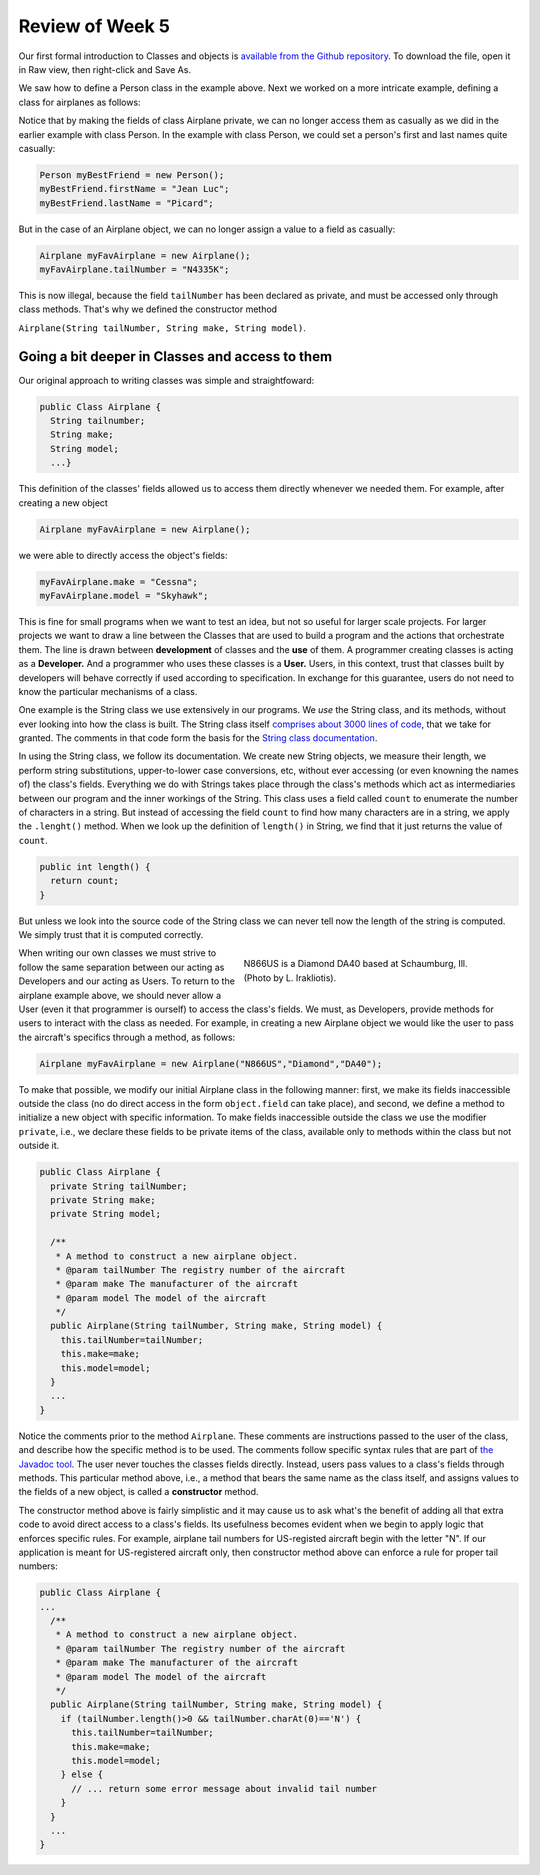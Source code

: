 
Review of Week 5
=================

Our first formal introduction to Classes and objects is `available from the Github repository <https://github.com/lgreco/cdp/blob/master/source/COMP170/codeExamples/Person.java>`_. To download the file, open it in Raw view, then right-click and Save As.

We saw how to define a Person class in the example above. Next we worked on a more intricate example, defining a class for airplanes as follows:

.. code-block:: java
   :linenos:
   
   public class Airplane {

    private String tailNumber;
    private String make;
    private String model;
    private int altitude, airspeed;

    public Airplane() {
        airspeed = 0;
        altitude=0;
    } // default constructor

    public Airplane(String tailNumber, String make, String model) {
        this.tailNumber = tailNumber;
        this.make = make;
        this.model = model;
        airspeed = 0;
        altitude = 0;
    } // standard constructor

    public void takeOff(String tailNumber) {
        airspeed = 100;
        altitude = 100;
    } // method takeOff

    public int sayAltitude() {
        return altitude;
    } // method sayAltitude (an accessor method)

    public int sayAirspeed() {
        return airspeed;
    } // method sayAirspeed (an accessor method)

    public static void main(String[] args) {
        Airplane myFavAirplane = new Airplane("N4335K", "Piper", "Archer");
        Airplane myOtherFavAirplane = new Airplane("N866US", "Diamond", "Star");

        System.out.println(myFavAirplane.sayAltitude());
    }
   }

Notice that by making the fields of class Airplane private, we can no longer access them as casually as we did in the earlier example with class Person. In the example with class Person, we could set a person's first and last names quite casually:

.. code-block:: java 

   Person myBestFriend = new Person();
   myBestFriend.firstName = "Jean Luc";
   myBestFriend.lastName = "Picard";


But in the case of an Airplane object, we can no longer assign a value to a field as casually:
 
.. code-block:: java
 
    Airplane myFavAirplane = new Airplane();
    myFavAirplane.tailNumber = "N4335K";

This is now illegal, because the field ``tailNumber`` has been declared as private, and must be accessed only through class methods. That's why we defined the constructor method 

``Airplane(String tailNumber, String make, String model)``.

Going a bit deeper in Classes and access to them
++++++++++++++++++++++++++++++++++++++++++++++++

Our original approach to writing classes was simple and straightfoward:

.. code-block:: java

   public Class Airplane {
     String tailnumber;
     String make;
     String model;
     ...}
  
This definition of the classes' fields allowed us to access them directly whenever we needed them. For example, after creating a new object

.. code-block:: java 

   Airplane myFavAirplane = new Airplane();

we were able to directly access the object's fields:

.. code-block:: java

   myFavAirplane.make = "Cessna";
   myFavAirplane.model = "Skyhawk";

This is fine for small programs when we want to test an idea, but not so useful for larger scale projects. For larger projects we want to draw a line between the Classes that are used to build a program and the actions that orchestrate them. The line is drawn between **development** of classes and the **use** of them. A programmer creating classes is acting as a **Developer.** And a programmer who uses these classes is a **User.** Users, in this context, trust that classes built by developers will behave correctly if used according to specification. In exchange for this guarantee, users do not need to know the particular mechanisms of a class. 

One example is the String class we use extensively in our programs. We *use* the String class, and its methods, without ever looking into how the class is built. The String class itself `comprises about 3000 lines of code <http://www.docjar.com/html/api/java/lang/String.java.html>`_, that we take for granted. The comments in that code form the basis for the `String class documentation <https://docs.oracle.com/javase/7/docs/api/java/lang/String.html>`_. 

In using the String class, we follow its documentation. We create new String objects, we measure their length, we perform string substitutions, upper-to-lower case conversions, etc, without ever accessing (or even knowning the names of) the class's fields. Everything we do with Strings takes place through the class's methods which act as intermediaries between our program and the inner workings of the String. This class uses a field called ``count`` to enumerate the number of characters in a string. But instead of 
accessing the field ``count`` to find how many characters are in a string, 
we apply the ``.lenght()`` method. When we look up the definition of ``length()`` in String, we find that it just returns the value of ``count``.

.. code-block:: java

   public int length() {
     return count;
   }

But unless we look into the source code of the String class we can never tell now the length of the string is computed. We simply trust that it is computed correctly.


.. figure:: images/N866US.jpg
   :align: right
   :figwidth: 50%
   
   N866US is a Diamond DA40 based at Schaumburg, Ill. (Photo by L. Irakliotis).

When writing our own classes we must strive to follow the same separation between our acting as Developers and our acting as Users. To return to the airplane example above, we should never allow a User (even it that programmer is ourself) to access the class's fields. We must, as Developers, provide methods for users to interact with the class as needed. For example, in creating a new Airplane object we would like the user to pass the aircraft's specifics through a method, as follows:

.. code-block:: java
   
   Airplane myFavAirplane = new Airplane("N866US","Diamond","DA40");

To make that possible, we modify our initial Airplane class in the following manner: first, we make its fields inaccessible outside the class (no do direct access in the form ``object.field`` can take place), and second, we define a method to initialize a new object with specific information. To make fields inaccessible outside the class we use the modifier ``private``, i.e., we declare these fields to be private items of the class, available only to methods within the class but not outside it.

.. code-block:: java

   public Class Airplane {
     private String tailNumber;
     private String make;
     private String model;
	 
     /**
      * A method to construct a new airplane object.
      * @param tailNumber The registry number of the aircraft
      * @param make The manufacturer of the aircraft
      * @param model The model of the aircraft
      */
     public Airplane(String tailNumber, String make, String model) {
       this.tailNumber=tailNumber;
       this.make=make;
       this.model=model;
     }
     ...
   }

Notice the comments prior to the method ``Airplane``. These comments are instructions passed to the user of the class, and describe how the specific method is to be used. The comments follow specific syntax rules that are part of `the Javadoc tool <https://www.oracle.com/technetwork/java/javase/documentation/index-jsp-135444.html>`_. The user never touches the classes fields directly. Instead, users pass values to a class's fields through methods. This particular method above, i.e., a method that bears the same name as the class itself, and assigns values to the fields of a new object, is called a **constructor** method.

The constructor method above is fairly simplistic and it may cause us to ask what's the benefit of adding all that extra code to avoid direct access to a class's fields. Its usefulness becomes evident when we begin to apply logic that enforces specific rules. For example, airplane tail numbers for US-registed aircraft begin with the letter "N". If our application is meant for US-registered aircraft only, then constructor method above can enforce a rule for proper tail numbers:



.. code-block:: java

   public Class Airplane {
   ...
     /**
      * A method to construct a new airplane object.
      * @param tailNumber The registry number of the aircraft
      * @param make The manufacturer of the aircraft
      * @param model The model of the aircraft
      */
     public Airplane(String tailNumber, String make, String model) {
       if (tailNumber.length()>0 && tailNumber.charAt(0)=='N') {
         this.tailNumber=tailNumber;
         this.make=make;
         this.model=model;
       } else {
         // ... return some error message about invalid tail number
       }
     }
     ...
   }


